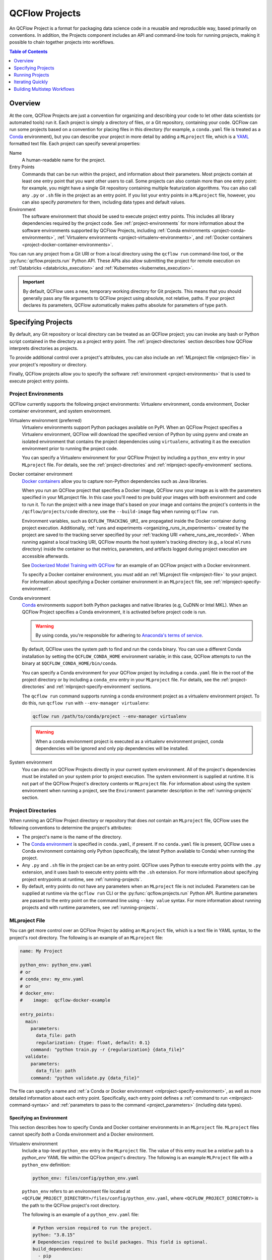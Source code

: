 .. _projects:

QCFlow Projects
===============

An QCFlow Project is a format for packaging data science code in a reusable and reproducible way,
based primarily on conventions. In addition, the Projects component includes an API and command-line
tools for running projects, making it possible to chain together projects into workflows.

.. contents:: Table of Contents
  :local:
  :depth: 1

Overview
--------

At the core, QCFlow Projects are just a convention for organizing and describing your code to let
other data scientists (or automated tools) run it. Each project is simply a directory of files, or
a Git repository, containing your code. QCFlow can run some projects based on a convention for
placing files in this directory (for example, a ``conda.yaml`` file is treated as a
`Conda <https://conda.io/docs>`_ environment), but you can describe your project in more detail by
adding a ``MLproject`` file, which is a `YAML <https://learnxinyminutes.com/docs/yaml/>`_ formatted
text file. Each project can specify several properties:

Name
    A human-readable name for the project.

Entry Points
    Commands that can be run within the project, and information about their
    parameters. Most projects contain at least one entry point that you want other users to
    call. Some projects can also contain more than one entry point: for example, you might have a
    single Git repository containing multiple featurization algorithms. You can also call
    any ``.py`` or ``.sh`` file in the project as an entry point. If you list your entry points in
    a ``MLproject`` file, however, you can also specify *parameters* for them, including data
    types and default values.

Environment
    The software environment that should be used to execute project entry points. This includes all
    library dependencies required by the project code. See :ref:`project-environments` for more
    information about the software environments supported by QCFlow Projects, including
    :ref:`Conda environments <project-conda-environments>`,
    :ref:`Virtualenv environments <project-virtualenv-environments>`, and
    :ref:`Docker containers <project-docker-container-environments>`.

You can run any project from a Git URI or from a local directory using the ``qcflow run``
command-line tool, or the :py:func:`qcflow.projects.run` Python API. These APIs also allow submitting the
project for remote execution on :ref:`Databricks <databricks_execution>` and
:ref:`Kubernetes <kubernetes_execution>`.

.. important::

    By default, QCFlow uses a new, temporary working directory for Git projects.
    This means that you should generally pass any file arguments to QCFlow
    project using absolute, not relative, paths. If your project declares its parameters, QCFlow
    automatically makes paths absolute for parameters of type ``path``.

Specifying Projects
-------------------

By default, any Git repository or local directory can be treated as an QCFlow project; you can
invoke any bash or Python script contained in the directory as a project entry point. The
:ref:`project-directories` section describes how QCFlow interprets directories as projects.

To provide additional control over a project's attributes, you can also include an :ref:`MLproject
file <mlproject-file>` in your project's repository or directory.

Finally, QCFlow projects allow you to specify the software :ref:`environment <project-environments>`
that is used to execute project entry points.

.. _project-environments:

Project Environments
^^^^^^^^^^^^^^^^^^^^
QCFlow currently supports the following project environments: Virtualenv environment, conda environment, Docker container environment, and system environment.

.. _project-virtualenv-environments:

Virtualenv environment (preferred)
  Virtualenv environments support Python packages available on PyPI. When an QCFlow Project
  specifies a Virtualenv environment, QCFlow will download the specified version of Python by using
  ``pyenv`` and create an isolated environment that contains the project dependencies using ``virtualenv``,
  activating it as the execution environment prior to running the project code.

  You can specify a Virtualenv environment for your QCFlow Project by including a ``python_env`` entry in your
  ``MLproject`` file. For details, see the :ref:`project-directories` and :ref:`mlproject-specify-environment` sections.

.. _project-docker-container-environments:

Docker container environment
  `Docker containers <https://www.docker.com/resources/what-container>`_ allow you to capture
  non-Python dependencies such as Java libraries.

  When you run an QCFlow project that specifies a Docker image, QCFlow runs your image as is with the parameters
  specified in your MLproject file. In this case you'll need to pre build your images with both environment
  and code to run it. To run the project with a new image that's based on your image and contains the project's
  contents in the ``/qcflow/projects/code`` directory, use the ``--build-image`` flag when running ``qcflow run``.

  Environment variables, such as ``QCFLOW_TRACKING_URI``, are propagated inside the Docker container
  during project execution. Additionally, 
  :ref:`runs and experiments <organizing_runs_in_experiments>` created by the project are saved to the
  tracking server specified by your :ref:`tracking URI <where_runs_are_recorded>`. When running
  against a local tracking URI, QCFlow mounts the host system's tracking directory
  (e.g., a local ``mlruns`` directory) inside the container so that metrics, parameters, and
  artifacts logged during project execution are accessible afterwards.

  See `Dockerized Model Training with QCFlow
  <https://github.com/qcflow/qcflow/tree/master/examples/docker>`_ for an example of an QCFlow
  project with a Docker environment.

  To specify a Docker container environment, you *must* add an
  :ref:`MLproject file <mlproject-file>` to your project. For information about specifying
  a Docker container environment in an ``MLproject`` file, see
  :ref:`mlproject-specify-environment`.

.. _project-conda-environments:

Conda environment
  `Conda <https://conda.io/docs>`_ environments support
  both Python packages and native libraries (e.g, CuDNN or Intel MKL). When an QCFlow Project
  specifies a Conda environment, it is activated before project code is run.

  .. warning::

      By using conda, you're responsible for adhering to `Anaconda's terms of service <https://legal.anaconda.com/policies/en/?name=terms-of-service>`_.

  By default, QCFlow uses the system path to find and run the ``conda`` binary. You can use a
  different Conda installation by setting the ``QCFLOW_CONDA_HOME`` environment variable; in this
  case, QCFlow attempts to run the binary at ``$QCFLOW_CONDA_HOME/bin/conda``.

  You can specify a Conda environment for your QCFlow project by including a ``conda.yaml``
  file in the root of the project directory or by including a ``conda_env`` entry in your
  ``MLproject`` file. For details, see the :ref:`project-directories` and :ref:`mlproject-specify-environment` sections.

  The ``qcflow run`` command supports running a conda environment project as a virtualenv environment project.
  To do this, run ``qcflow run`` with ``--env-manager virtualenv``:

  .. code-block:: bash

      qcflow run /path/to/conda/project --env-manager virtualenv

  .. warning::

      When a conda environment project is executed as a virtualenv environment project,
      conda dependencies will be ignored and only pip dependencies will be installed.

System environment
  You can also run QCFlow Projects directly in your current system environment. All of the
  project's dependencies must be installed on your system prior to project execution. The system
  environment is supplied at runtime. It is not part of the QCFlow Project's directory contents
  or ``MLproject`` file. For information about using the system environment when running
  a project, see the ``Environment`` parameter description in the :ref:`running-projects` section.

.. _project-directories:

Project Directories
^^^^^^^^^^^^^^^^^^^

When running an QCFlow Project directory or repository that does *not* contain an ``MLproject``
file, QCFlow uses the following conventions to determine the project's attributes:

* The project's name is the name of the directory.

* The `Conda environment <https://conda.io/docs/user-guide/tasks/manage-environments.html#create-env-file-manually>`_
  is specified in ``conda.yaml``, if present. If no ``conda.yaml`` file is present, QCFlow
  uses a Conda environment containing only Python (specifically, the latest Python available to
  Conda) when running the project.

* Any ``.py`` and ``.sh`` file in the project can be an entry point. QCFlow uses Python
  to execute entry points with the ``.py`` extension, and it uses bash to execute entry points with
  the ``.sh`` extension. For more information about specifying project entrypoints at runtime,
  see :ref:`running-projects`.

* By default, entry points do not have any parameters when an ``MLproject`` file is not included.
  Parameters can be supplied at runtime via the ``qcflow run`` CLI or the
  :py:func:`qcflow.projects.run` Python API. Runtime parameters are passed to the entry point on the
  command line using ``--key value`` syntax. For more information about running projects and
  with runtime parameters, see :ref:`running-projects`.

.. _mlproject-file:

MLproject File
^^^^^^^^^^^^^^

You can get more control over an QCFlow Project by adding an ``MLproject`` file, which is a text
file in YAML syntax, to the project's root directory. The following is an example of an
``MLproject`` file:

.. code-block:: yaml

    name: My Project

    python_env: python_env.yaml
    # or
    # conda_env: my_env.yaml
    # or
    # docker_env:
    #    image:  qcflow-docker-example

    entry_points:
      main:
        parameters:
          data_file: path
          regularization: {type: float, default: 0.1}
        command: "python train.py -r {regularization} {data_file}"
      validate:
        parameters:
          data_file: path
        command: "python validate.py {data_file}"

The file can specify a name and :ref:`a Conda or Docker environment
<mlproject-specify-environment>`, as well as more detailed information about each entry point.
Specifically, each entry point defines a :ref:`command to run <mlproject-command-syntax>` and
:ref:`parameters to pass to the command <project_parameters>` (including data types).

.. _mlproject-specify-environment:

Specifying an Environment
~~~~~~~~~~~~~~~~~~~~~~~~~

This section describes how to specify Conda and Docker container environments in an ``MLproject`` file.
``MLproject`` files cannot specify *both* a Conda environment and a Docker environment.

Virtualenv environment
  Include a top-level ``python_env`` entry in the ``MLproject`` file.
  The value of this entry must be a *relative* path to a `python_env` YAML file
  within the QCFlow project's directory. The following is an example ``MLProject``
  file with a ``python_env`` definition:

  .. code-block:: yaml

    python_env: files/config/python_env.yaml

  ``python_env`` refers to an environment file located at
  ``<QCFLOW_PROJECT_DIRECTORY>/files/config/python_env.yaml``, where
  ``<QCFLOW_PROJECT_DIRECTORY>`` is the path to the QCFlow project's root directory.

  The following is an example of a ``python_env.yaml`` file:

  .. code-block:: yaml

      # Python version required to run the project.
      python: "3.8.15"
      # Dependencies required to build packages. This field is optional.
      build_dependencies:
        - pip
        - setuptools
        - wheel==0.37.1
      # Dependencies required to run the project.
      dependencies:
        - qcflow==2.3
        - scikit-learn==1.0.2

Conda environment
  Include a top-level ``conda_env`` entry in the ``MLproject`` file.
  The value of this entry must be a *relative* path to a `Conda environment YAML file
  <https://conda.io/docs/user-guide/tasks/manage-environments.html#create-env-file-manually>`_
  within the QCFlow project's directory. In the following example:

  .. code-block:: yaml

    conda_env: files/config/conda_environment.yaml

  ``conda_env`` refers to an environment file located at
  ``<QCFLOW_PROJECT_DIRECTORY>/files/config/conda_environment.yaml``, where
  ``<QCFLOW_PROJECT_DIRECTORY>`` is the path to the QCFlow project's root directory.

Docker container environment
  Include a top-level ``docker_env`` entry in the ``MLproject`` file. The value of this entry must be the name
  of a Docker image that is accessible on the system executing the project; this image name
  may include a registry path and tags. Here are a couple of examples.

  .. rubric:: Example 1: Image without a registry path

  .. code-block:: yaml

    docker_env:
      image: qcflow-docker-example-environment

  In this example, ``docker_env`` refers to the Docker image with name
  ``qcflow-docker-example-environment`` and default tag ``latest``. Because no registry path is
  specified, Docker searches for this image on the system that runs the QCFlow project. If the
  image is not found, Docker attempts to pull it from `DockerHub <https://hub.docker.com/>`_.

  .. rubric:: Example 2: Mounting volumes and specifying environment variables

  You can also specify local volumes to mount in the docker image (as you normally would with Docker's `-v` option), and additional environment variables (as per Docker's `-e` option). Environment variables can either be copied from the host system's environment variables, or specified as new variables for the Docker environment. The `environment` field should be a list. Elements in this list can either be lists of two strings (for defining a new variable) or single strings (for copying variables from the host system). For example:

  .. code-block:: yaml

    docker_env:
      image: qcflow-docker-example-environment
      volumes: ["/local/path:/container/mount/path"]
      environment: [["NEW_ENV_VAR", "new_var_value"], "VAR_TO_COPY_FROM_HOST_ENVIRONMENT"]

  In this example our docker container will have one additional local volume mounted, and two additional environment variables: one newly-defined, and one copied from the host system.

  .. rubric:: Example 3: Image in a remote registry

  .. code-block:: yaml

    docker_env:
      image: 012345678910.dkr.ecr.us-west-2.amazonaws.com/qcflow-docker-example-environment:7.0

  In this example, ``docker_env`` refers to the Docker image with name
  ``qcflow-docker-example-environment`` and tag ``7.0`` in the Docker registry with path
  ``012345678910.dkr.ecr.us-west-2.amazonaws.com``, which corresponds to an
  `Amazon ECR registry <https://docs.aws.amazon.com/AmazonECR/latest/userguide/Registries.html>`_.
  When the QCFlow project is run, Docker attempts to pull the image from the specified registry.
  The system executing the QCFlow project must have credentials to pull this image from  the specified registry.

  .. rubric:: Example 4: Build a new image

  .. code-block:: yaml

    docker_env:
      image: python:3.8

  .. code-block:: bash

    qcflow run ... --build-image

  To build a new image that's based on the specified image and files contained in
  the project directory, use the ``--build-image`` argument. In the above example, the image
  ``python:3.8`` is pulled from Docker Hub if it's not present locally, and a new image is built
  based on it. The project is executed in a container created from this image.

.. _mlproject-command-syntax:

Command Syntax
~~~~~~~~~~~~~~

When specifying an entry point in an ``MLproject`` file, the command can be any string in Python
`format string syntax <https://docs.python.org/2/library/string.html#formatstrings>`_.
All of the parameters declared in the entry point's ``parameters`` field are passed into this
string for substitution. If you call the project with additional parameters *not* listed in the
``parameters`` field, QCFlow passes them using ``--key value`` syntax, so you can use the
``MLproject`` file to declare types and defaults for just a subset of your parameters.

Before substituting parameters in the command, QCFlow escapes them using the Python
`shlex.quote <https://docs.python.org/3/library/shlex.html#shlex.quote>`_ function, so you don't
need to worry about adding quotes inside your command field.

.. _project_parameters:

Specifying Parameters
~~~~~~~~~~~~~~~~~~~~~

QCFlow allows specifying a data type and default value for each parameter. You can specify just the
data type by writing:

.. code-block:: yaml

    parameter_name: data_type

in your YAML file, or add a default value as well using one of the following syntaxes (which are
equivalent in YAML):

.. code-block:: yaml

    parameter_name: {type: data_type, default: value}  # Short syntax

    parameter_name:     # Long syntax
      type: data_type
      default: value

QCFlow supports four parameter types, some of which it treats specially (for example, downloading
data to local files). Any undeclared parameters are treated as ``string``. The parameter types are:

string
    A text string.

float
    A real number. QCFlow validates that the parameter is a number.

path
    A path on the local file system. QCFlow converts any relative ``path`` parameters to absolute
    paths. QCFlow also downloads any paths passed as distributed storage URIs
    (``s3://``, ``dbfs://``, ``gs://``, etc.) to local files. Use this type for programs that can only read local
    files.

uri
    A URI for data either in a local or distributed storage system. QCFlow converts
    relative paths to absolute paths, as in the ``path`` type. Use this type for programs
    that know how to read from distributed storage (e.g., programs that use Spark).

.. _running-projects:

Running Projects
----------------

QCFlow provides two ways to run projects: the ``qcflow run`` :ref:`command-line tool <cli>`, or
the :py:func:`qcflow.projects.run` Python API. Both tools take the following parameters:

Project URI
    A directory on the local file system or a Git repository path,
    specified as a URI of the form ``https://<repo>`` (to use HTTPS) or ``user@host:path``
    (to use Git over SSH). To run against an MLproject file located in a subdirectory of the project,
    add a '#' to the end of the URI argument, followed by the relative path from the project's root directory
    to the subdirectory containing the desired project.

Project Version
    For Git-based projects, the commit hash or branch name in the Git repository.

Entry Point
    The name of the entry point, which defaults to ``main``. You can use any
    entry point named in the ``MLproject`` file, or any ``.py`` or ``.sh`` file in the project,
    given as a path from the project root (for example, ``src/test.py``).

Parameters
    Key-value parameters. Any parameters with
    :ref:`declared types <project_parameters>` are validated and transformed if needed.

Deployment Mode
    - Both the command-line and API let you :ref:`launch projects remotely <databricks_execution>`
      in a `Databricks <https://databricks.com>`_ environment. This includes setting cluster
      parameters such as a VM type. Of course, you can also run projects on any other computing
      infrastructure of your choice using the local version of the ``qcflow run`` command (for
      example, submit a script that does ``qcflow run`` to a standard job queueing system).

    - You can also launch projects remotely on `Kubernetes <https://Kubernetes.io/>`_ clusters
      using the ``qcflow run`` CLI (see :ref:`kubernetes_execution`).

Environment
    By default, QCFlow Projects are run in the environment specified by the project directory
    or the ``MLproject`` file (see :ref:`Specifying Project Environments <project-environments>`).
    You can ignore a project's specified environment and run the project in the current
    system environment by supplying the ``--env-manager=local`` flag, but this can lead to
    unexpected results if there are dependency mismatches between the project environment and
    the current system environment.

For example, the tutorial creates and publishes an QCFlow Project that trains a linear model. The
project is also published on GitHub at https://github.com/qcflow/qcflow-example. To run
this project:

.. code-block:: bash

    qcflow run git@github.com:qcflow/qcflow-example.git -P alpha=0.5

There are also additional options for disabling the creation of a Conda environment, which can be
useful if you quickly want to test a project in your existing shell environment.

.. _databricks_execution:

Run an QCFlow Project on Databricks
^^^^^^^^^^^^^^^^^^^^^^^^^^^^^^^^^^^

You can run QCFlow Projects remotely on Databricks. To use this feature, you must have an enterprise
Databricks account (Community Edition is not supported) and you must have set up the
`Databricks CLI <https://github.com/databricks/databricks-cli>`_. Find detailed instructions
in the Databricks docs (`Azure Databricks <https://docs.microsoft.com/en-us/azure/databricks/applications/qcflow/projects#run-an-qcflow-project>`_,
`Databricks on AWS <https://docs.databricks.com/applications/qcflow/projects.html>`_).

.. _kubernetes_execution:

Run an QCFlow Project on Kubernetes
^^^^^^^^^^^^^^^^^^^^^^^^^^^^^^^^^^^

You can run QCFlow Projects with :ref:`Docker environments <project-docker-container-environments>`
on Kubernetes. The following sections provide an overview of the feature, including a simple
Project execution guide with examples.


To see this feature in action, you can also refer to the
`Docker example <https://github.com/qcflow/qcflow/tree/master/examples/docker>`_, which includes
the required Kubernetes backend configuration (``kubernetes_backend.json``) and `Kubernetes Job Spec
<https://kubernetes.io/docs/concepts/workloads/controllers/jobs-run-to-completion/#writing-a-job-spec>`_
(``kubernetes_job_template.yaml``) files.

How it works
~~~~~~~~~~~~

When you run an QCFlow Project on Kubernetes, QCFlow constructs a new Docker image
containing the Project's contents; this image inherits from the Project's
:ref:`Docker environment <project-docker-container-environments>`. QCFlow then pushes the new
Project image to your specified Docker registry and starts a
`Kubernetes Job <https://kubernetes.io/docs/concepts/workloads/controllers/jobs-run-to-completion/>`_
on your specified Kubernetes cluster. This Kubernetes Job downloads the Project image and starts
a corresponding Docker container. Finally, the container invokes your Project's
:ref:`entry point <running-projects>`, logging parameters, tags, metrics, and artifacts to your
:ref:`QCFlow tracking server <tracking_server>`.

Execution guide
~~~~~~~~~~~~~~~

You can run your QCFlow Project on Kubernetes by following these steps:

1. Add a Docker environment to your QCFlow Project, if one does not already exist. For
   reference, see :ref:`mlproject-specify-environment`.

2. Create a backend configuration JSON file with the following entries:

   - ``kube-context``
     The `Kubernetes context
     <https://kubernetes.io/docs/concepts/configuration/organize-cluster-access-kubeconfig/#context>`_
     where QCFlow will run the job. If not provided, QCFlow will use the current context.
     If no context is available, QCFlow will assume it is running in a Kubernetes cluster
     and it will use the Kubernetes service account running the current pod ('in-cluster' configuration).
   - ``repository-uri``
     The URI of the docker repository where the Project execution Docker image will be uploaded
     (pushed). Your Kubernetes cluster must have access to this repository in order to run your
     QCFlow Project.
   - ``kube-job-template-path``
     The path to a YAML configuration file for your Kubernetes Job - a `Kubernetes Job Spec
     <https://kubernetes.io/docs/concepts/workloads/controllers/jobs-run-to-completion/#writing-a-job-spec>`_.
     QCFlow reads the Job Spec and replaces certain fields to facilitate job execution and
     monitoring; QCFlow does not modify the original template file. For more information about
     writing Kubernetes Job Spec templates for use with QCFlow, see the
     :ref:`kubernetes_execution_job_templates` section.

  .. rubric:: Example Kubernetes backend configuration

  .. code-block:: json

    {
      "kube-context": "docker-for-desktop",
      "repository-uri": "username/qcflow-kubernetes-example",
      "kube-job-template-path": "/Users/username/path/to/kubernetes_job_template.yaml"
    }

3. If necessary, obtain credentials to access your Project's Docker and Kubernetes resources, including:

   - The :ref:`Docker environment image <mlproject-specify-environment>` specified in the MLproject
     file.
   - The Docker repository referenced by ``repository-uri`` in your backend configuration file.
   - The `Kubernetes context
     <https://kubernetes.io/docs/concepts/configuration/organize-cluster-access-kubeconfig/#context>`_
     referenced by ``kube-context`` in your backend configuration file.

   QCFlow expects these resources to be accessible via the
   `docker <https://docs.docker.com/engine/reference/commandline/cli/>`_ and
   `kubectl <https://kubernetes.io/docs/reference/kubectl/kubectl/>`_ CLIs before running the
   Project.

4. Run the Project using the QCFlow Projects CLI or :py:func:`Python API <qcflow.projects.run>`,
   specifying your Project URI and the path to your backend configuration file. For example:

   .. code-block:: bash

    qcflow run <project_uri> --backend kubernetes --backend-config examples/docker/kubernetes_config.json

   where ``<project_uri>`` is a Git repository URI or a folder.

.. _kubernetes_execution_job_templates:

Job Templates
~~~~~~~~~~~~~

QCFlow executes Projects on Kubernetes by creating `Kubernetes Job resources
<https://kubernetes.io/docs/concepts/workloads/controllers/jobs-run-to-completion/>`_.
QCFlow creates a Kubernetes Job for an QCFlow Project by reading a user-specified
`Job Spec
<https://kubernetes.io/docs/concepts/workloads/controllers/jobs-run-to-completion/#writing-a-job-spec>`_.
When QCFlow reads a Job Spec, it formats the following fields:

- ``metadata.name`` Replaced with a string containing the name of the QCFlow Project and the time
  of Project execution
- ``spec.template.spec.container[0].name`` Replaced with the name of the QCFlow Project
- ``spec.template.spec.container[0].image`` Replaced with the URI of the Docker image created during
  Project execution. This URI includes the Docker image's digest hash.
- ``spec.template.spec.container[0].command`` Replaced with the Project entry point command
  specified when executing the QCFlow Project.

The following example shows a simple Kubernetes Job Spec that is compatible with QCFlow Project
execution. Replaced fields are indicated using bracketed text.

.. rubric:: Example Kubernetes Job Spec

.. code-block:: yaml

  apiVersion: batch/v1
  kind: Job
  metadata:
    name: "{replaced with QCFlow Project name}"
    namespace: qcflow
  spec:
    ttlSecondsAfterFinished: 100
    backoffLimit: 0
    template:
      spec:
        containers:
        - name: "{replaced with QCFlow Project name}"
          image: "{replaced with URI of Docker image created during Project execution}"
          command: ["{replaced with QCFlow Project entry point command}"]
          env: ["{appended with QCFLOW_TRACKING_URI, QCFLOW_RUN_ID and QCFLOW_EXPERIMENT_ID}"]
          resources:
            limits:
              memory: 512Mi
            requests:
              memory: 256Mi
        restartPolicy: Never

The ``container.name``, ``container.image``, and ``container.command`` fields are only replaced for
the *first* container defined in the Job Spec. Further, the ``QCFLOW_TRACKING_URI``, ``QCFLOW_RUN_ID``
and ``QCFLOW_EXPERIMENT_ID`` are appended to ``container.env``. Use ``KUBE_QCFLOW_TRACKING_URI`` to
pass a different tracking URI to the job container from the standard ``QCFLOW_TRACKING_URI``. All
subsequent container definitions are applied without modification.

Iterating Quickly
-----------------

If you want to rapidly develop a project, we recommend creating an ``MLproject`` file with your
main program specified as the ``main`` entry point, and running it with ``qcflow run .``.
To avoid having to write parameters repeatedly, you can add default parameters in your ``MLproject`` file.

Building Multistep Workflows
-----------------------------

The :py:func:`qcflow.projects.run` API, combined with :py:mod:`qcflow.client`, makes it possible to build
multi-step workflows with separate projects (or entry points in the same project) as the individual
steps. Each call to :py:func:`qcflow.projects.run` returns a run object, that you can use with
:py:mod:`qcflow.client` to determine when the run has ended and get its output artifacts. These artifacts
can then be passed into another step that takes ``path`` or ``uri`` parameters. You can coordinate
all of the workflow in a single Python program that looks at the results of each step and decides
what to submit next using custom code. Some example use cases for multi-step workflows include:

Modularizing Your Data Science Code
  Different users can publish reusable steps for data featurization, training, validation, and so on, that other users or team can run in their workflows. Because QCFlow supports Git versioning, another team can lock their workflow to a specific version of a project, or upgrade to a new one on their own schedule.

Hyperparameter Tuning
  Using :py:func:`qcflow.projects.run` you can launch multiple runs in parallel either on the local machine or on a cloud platform like Databricks. Your driver program can then inspect the metrics from each run in real time to cancel runs, launch new ones, or select the best performing run on a target metric.

Cross-validation
  Sometimes you want to run the same training code on different random splits of training and validation data. With QCFlow Projects, you can package the project in a way that allows this, for example, by taking a random seed for the train/validation split as a parameter, or by calling another project first that can split the input data.

For an example of how to construct such a multistep workflow, see the QCFlow `Multistep Workflow Example project <https://github.com/qcflow/qcflow/tree/master/examples/multistep_workflow>`_.
